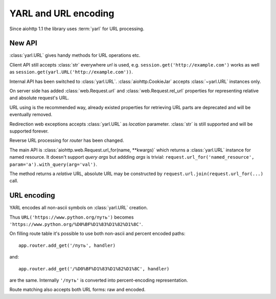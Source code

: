 YARL and URL encoding
======================

Since aiohttp 1.1 the library uses :term:`yarl` for URL processing.

New API
-------

:class:`yarl.URL` gives handy methods for URL operations etc.

Client API still accepts :class:`str` everywhere *url* is used,
e.g. ``session.get('http://example.com')`` works as well as
``session.get(yarl.URL('http://example.com'))``.

Internal API has been switched to :class:`yarl.URL`.
:class:`aiohttp.CookieJar` accepts :class:`~yarl.URL` instances only.

On server side has added :class:`web.Request.url` and
:class:`web.Request.rel_url` properties for representing relative and
absolute request's URL.

URL using is the recommended way, already existed properties for
retrieving URL parts are deprecated and will be eventually removed.

Redirection web exceptions accepts :class:`yarl.URL` as *location*
parameter. :class:`str` is still supported and will be supported forever.

Reverse URL processing for *router* has been changed.

The main API is :class:`aiohttp.web.Request.url_for(name, **kwargs)`
which returns a :class:`yarl.URL` instance for named resource. It
doesn't support *query args* but addding *args* is trivial:
``request.url_for('named_resource', param='a').with_query(arg='val')``.

The method returns a *relative* URL, absolute URL may be constructed by
``request.url.join(request.url_for(...)`` call.


URL encoding
------------

YARL encodes all non-ascii symbols on :class:`yarl.URL` creation.

Thus ``URL('https://www.python.org/путь')`` becomes
``'https://www.python.org/%D0%BF%D1%83%D1%82%D1%8C'``.

On filling route table it's possible to use both non-ascii and percent
encoded paths::

   app.router.add_get('/путь', handler)

and::

   app.router.add_get('/%D0%BF%D1%83%D1%82%D1%8C', handler)

are the same. Internally ``'/путь'`` is converted into
percent-encoding representation.

Route matching also accepts both URL forms: raw and encoded.
